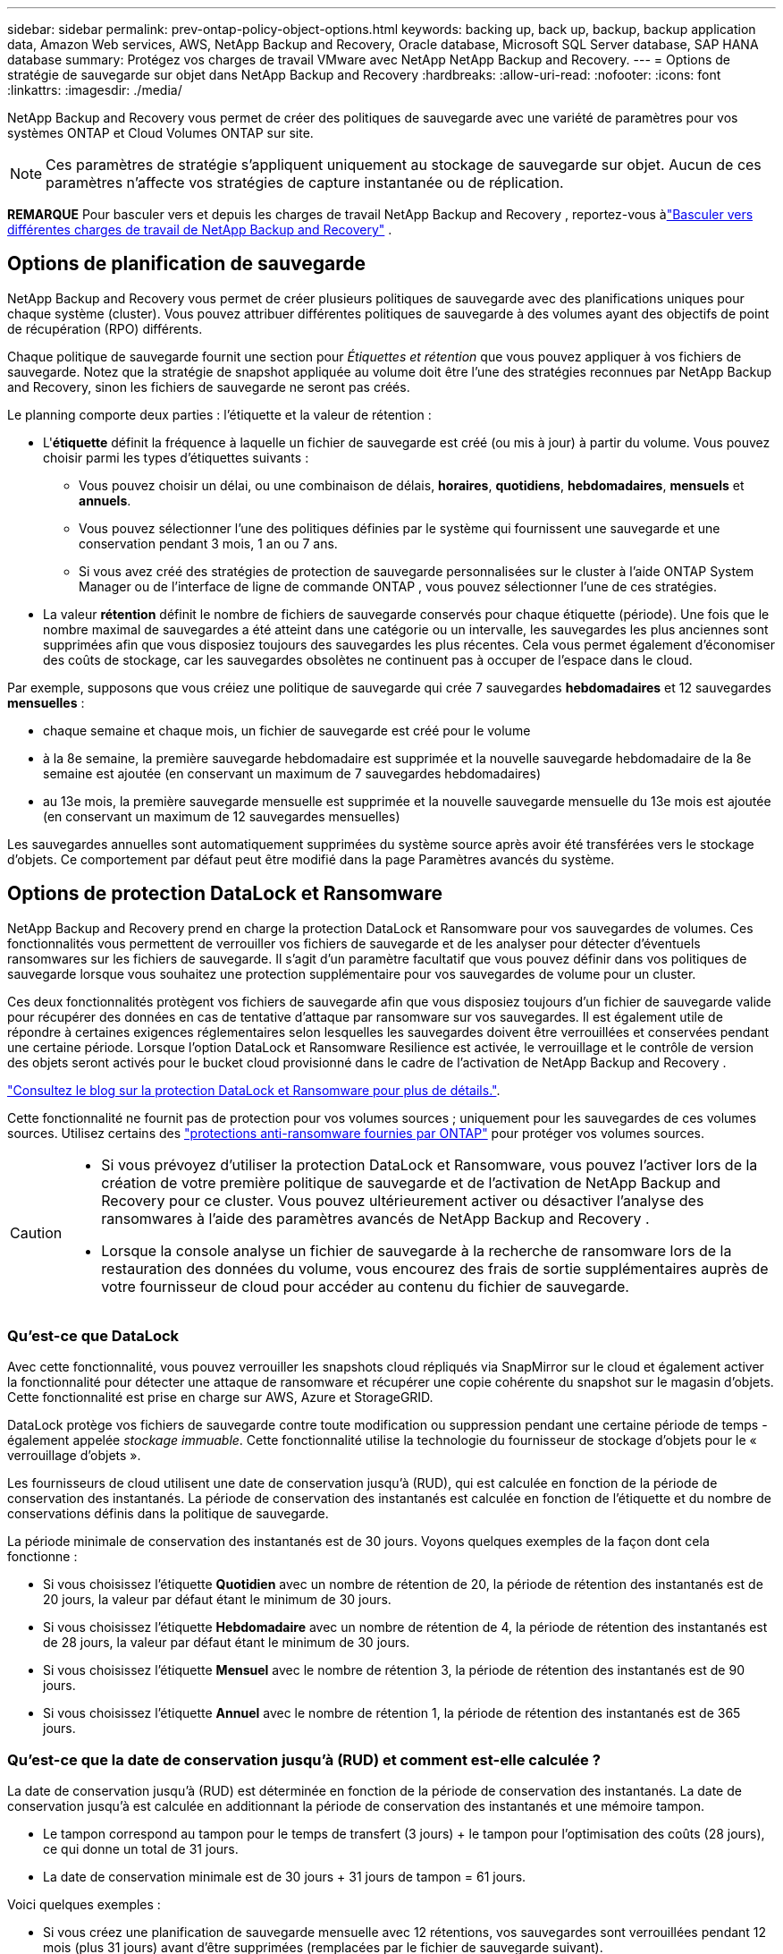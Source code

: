---
sidebar: sidebar 
permalink: prev-ontap-policy-object-options.html 
keywords: backing up, back up, backup, backup application data, Amazon Web services, AWS, NetApp Backup and Recovery, Oracle database, Microsoft SQL Server database, SAP HANA database 
summary: Protégez vos charges de travail VMware avec NetApp NetApp Backup and Recovery. 
---
= Options de stratégie de sauvegarde sur objet dans NetApp Backup and Recovery
:hardbreaks:
:allow-uri-read: 
:nofooter: 
:icons: font
:linkattrs: 
:imagesdir: ./media/


[role="lead"]
NetApp Backup and Recovery vous permet de créer des politiques de sauvegarde avec une variété de paramètres pour vos systèmes ONTAP et Cloud Volumes ONTAP sur site.


NOTE: Ces paramètres de stratégie s'appliquent uniquement au stockage de sauvegarde sur objet.  Aucun de ces paramètres n’affecte vos stratégies de capture instantanée ou de réplication.

[]
====
*REMARQUE* Pour basculer vers et depuis les charges de travail NetApp Backup and Recovery , reportez-vous àlink:br-start-switch-ui.html["Basculer vers différentes charges de travail de NetApp Backup and Recovery"] .

====


== Options de planification de sauvegarde

NetApp Backup and Recovery vous permet de créer plusieurs politiques de sauvegarde avec des planifications uniques pour chaque système (cluster).  Vous pouvez attribuer différentes politiques de sauvegarde à des volumes ayant des objectifs de point de récupération (RPO) différents.

Chaque politique de sauvegarde fournit une section pour _Étiquettes et rétention_ que vous pouvez appliquer à vos fichiers de sauvegarde.  Notez que la stratégie de snapshot appliquée au volume doit être l'une des stratégies reconnues par NetApp Backup and Recovery, sinon les fichiers de sauvegarde ne seront pas créés.

Le planning comporte deux parties : l'étiquette et la valeur de rétention :

* L'*étiquette* définit la fréquence à laquelle un fichier de sauvegarde est créé (ou mis à jour) à partir du volume.  Vous pouvez choisir parmi les types d’étiquettes suivants :
+
** Vous pouvez choisir un délai, ou une combinaison de délais, *horaires*, *quotidiens*, *hebdomadaires*, *mensuels* et *annuels*.
** Vous pouvez sélectionner l’une des politiques définies par le système qui fournissent une sauvegarde et une conservation pendant 3 mois, 1 an ou 7 ans.
** Si vous avez créé des stratégies de protection de sauvegarde personnalisées sur le cluster à l’aide ONTAP System Manager ou de l’interface de ligne de commande ONTAP , vous pouvez sélectionner l’une de ces stratégies.


* La valeur *rétention* définit le nombre de fichiers de sauvegarde conservés pour chaque étiquette (période).  Une fois que le nombre maximal de sauvegardes a été atteint dans une catégorie ou un intervalle, les sauvegardes les plus anciennes sont supprimées afin que vous disposiez toujours des sauvegardes les plus récentes.  Cela vous permet également d'économiser des coûts de stockage, car les sauvegardes obsolètes ne continuent pas à occuper de l'espace dans le cloud.


Par exemple, supposons que vous créiez une politique de sauvegarde qui crée 7 sauvegardes *hebdomadaires* et 12 sauvegardes *mensuelles* :

* chaque semaine et chaque mois, un fichier de sauvegarde est créé pour le volume
* à la 8e semaine, la première sauvegarde hebdomadaire est supprimée et la nouvelle sauvegarde hebdomadaire de la 8e semaine est ajoutée (en conservant un maximum de 7 sauvegardes hebdomadaires)
* au 13e mois, la première sauvegarde mensuelle est supprimée et la nouvelle sauvegarde mensuelle du 13e mois est ajoutée (en conservant un maximum de 12 sauvegardes mensuelles)


Les sauvegardes annuelles sont automatiquement supprimées du système source après avoir été transférées vers le stockage d'objets.  Ce comportement par défaut peut être modifié dans la page Paramètres avancés du système.



== Options de protection DataLock et Ransomware

NetApp Backup and Recovery prend en charge la protection DataLock et Ransomware pour vos sauvegardes de volumes.  Ces fonctionnalités vous permettent de verrouiller vos fichiers de sauvegarde et de les analyser pour détecter d'éventuels ransomwares sur les fichiers de sauvegarde.  Il s’agit d’un paramètre facultatif que vous pouvez définir dans vos politiques de sauvegarde lorsque vous souhaitez une protection supplémentaire pour vos sauvegardes de volume pour un cluster.

Ces deux fonctionnalités protègent vos fichiers de sauvegarde afin que vous disposiez toujours d'un fichier de sauvegarde valide pour récupérer des données en cas de tentative d'attaque par ransomware sur vos sauvegardes.  Il est également utile de répondre à certaines exigences réglementaires selon lesquelles les sauvegardes doivent être verrouillées et conservées pendant une certaine période.  Lorsque l'option DataLock et Ransomware Resilience est activée, le verrouillage et le contrôle de version des objets seront activés pour le bucket cloud provisionné dans le cadre de l'activation de NetApp Backup and Recovery .

https://bluexp.netapp.com/blog/cbs-blg-the-bluexp-feature-that-protects-backups-from-ransomware["Consultez le blog sur la protection DataLock et Ransomware pour plus de détails."^].

Cette fonctionnalité ne fournit pas de protection pour vos volumes sources ; uniquement pour les sauvegardes de ces volumes sources.  Utilisez certains des https://docs.netapp.com/us-en/ontap/anti-ransomware/index.html["protections anti-ransomware fournies par ONTAP"^] pour protéger vos volumes sources.

[CAUTION]
====
* Si vous prévoyez d’utiliser la protection DataLock et Ransomware, vous pouvez l’activer lors de la création de votre première politique de sauvegarde et de l’activation de NetApp Backup and Recovery pour ce cluster.  Vous pouvez ultérieurement activer ou désactiver l’analyse des ransomwares à l’aide des paramètres avancés de NetApp Backup and Recovery .
* Lorsque la console analyse un fichier de sauvegarde à la recherche de ransomware lors de la restauration des données du volume, vous encourez des frais de sortie supplémentaires auprès de votre fournisseur de cloud pour accéder au contenu du fichier de sauvegarde.


====


=== Qu'est-ce que DataLock

Avec cette fonctionnalité, vous pouvez verrouiller les snapshots cloud répliqués via SnapMirror sur le cloud et également activer la fonctionnalité pour détecter une attaque de ransomware et récupérer une copie cohérente du snapshot sur le magasin d'objets.  Cette fonctionnalité est prise en charge sur AWS, Azure et StorageGRID.

DataLock protège vos fichiers de sauvegarde contre toute modification ou suppression pendant une certaine période de temps - également appelée _stockage immuable_.  Cette fonctionnalité utilise la technologie du fournisseur de stockage d'objets pour le « verrouillage d'objets ».

Les fournisseurs de cloud utilisent une date de conservation jusqu'à (RUD), qui est calculée en fonction de la période de conservation des instantanés.  La période de conservation des instantanés est calculée en fonction de l'étiquette et du nombre de conservations définis dans la politique de sauvegarde.

La période minimale de conservation des instantanés est de 30 jours.  Voyons quelques exemples de la façon dont cela fonctionne :

* Si vous choisissez l'étiquette *Quotidien* avec un nombre de rétention de 20, la période de rétention des instantanés est de 20 jours, la valeur par défaut étant le minimum de 30 jours.
* Si vous choisissez l'étiquette *Hebdomadaire* avec un nombre de rétention de 4, la période de rétention des instantanés est de 28 jours, la valeur par défaut étant le minimum de 30 jours.
* Si vous choisissez l'étiquette *Mensuel* avec le nombre de rétention 3, la période de rétention des instantanés est de 90 jours.
* Si vous choisissez l'étiquette *Annuel* avec le nombre de rétention 1, la période de rétention des instantanés est de 365 jours.




=== Qu'est-ce que la date de conservation jusqu'à (RUD) et comment est-elle calculée ?

La date de conservation jusqu'à (RUD) est déterminée en fonction de la période de conservation des instantanés.  La date de conservation jusqu'à est calculée en additionnant la période de conservation des instantanés et une mémoire tampon.

* Le tampon correspond au tampon pour le temps de transfert (3 jours) + le tampon pour l'optimisation des coûts (28 jours), ce qui donne un total de 31 jours.
* La date de conservation minimale est de 30 jours + 31 jours de tampon = 61 jours.


Voici quelques exemples :

* Si vous créez une planification de sauvegarde mensuelle avec 12 rétentions, vos sauvegardes sont verrouillées pendant 12 mois (plus 31 jours) avant d'être supprimées (remplacées par le fichier de sauvegarde suivant).
* Si vous créez une politique de sauvegarde qui crée 30 sauvegardes quotidiennes, 7 sauvegardes hebdomadaires et 12 sauvegardes mensuelles, il existe trois périodes de conservation verrouillées :
+
** Les sauvegardes « 30 journées quotidiennes » sont conservées pendant 61 jours (30 jours plus 31 jours de mémoire tampon),
** Les sauvegardes « 7 semaines » sont conservées pendant 11 semaines (7 semaines plus 31 jours), et
** Les sauvegardes « 12 mensuelles » sont conservées pendant 12 mois (plus 31 jours).


* Si vous créez une planification de sauvegarde horaire avec 24 rétentions, vous pourriez penser que les sauvegardes sont verrouillées pendant 24 heures.  Cependant, comme cela est inférieur au minimum de 30 jours, chaque sauvegarde sera verrouillée et conservée pendant 61 jours (30 jours plus 31 jours de mémoire tampon).



CAUTION: Les anciennes sauvegardes sont supprimées après l’expiration de la période de conservation de DataLock, et non après la période de conservation de la politique de sauvegarde.

Le paramètre de conservation DataLock remplace le paramètre de conservation de la politique de votre politique de sauvegarde.  Cela pourrait affecter vos coûts de stockage, car vos fichiers de sauvegarde seront enregistrés dans le magasin d'objets pendant une période plus longue.



=== Activer DataLock et la protection contre les ransomwares

Vous pouvez activer la protection DataLock et Ransomware lorsque vous créez une politique.  Vous ne pouvez pas activer, modifier ou désactiver cette option une fois la politique créée.

. Lorsque vous créez une politique, développez la section *DataLock et résilience aux ransomwares*.
. Choisissez l’une des options suivantes :
+
** *Aucun* : la protection DataLock et la résilience aux ransomwares sont désactivées.
** *Déverrouillé* : la protection DataLock et la résilience aux ransomwares sont activées.  Les utilisateurs disposant d’autorisations spécifiques peuvent écraser ou supprimer les fichiers de sauvegarde protégés pendant la période de conservation.
** *Verrouillé* : la protection DataLock et la résilience aux ransomwares sont activées.  Aucun utilisateur ne peut écraser ou supprimer les fichiers de sauvegarde protégés pendant la période de conservation.  Cela satisfait pleinement à la conformité réglementaire.




Se référer àlink:prev-ontap-policy-object-advanced-settings.html["Comment mettre à jour les options de protection contre les ransomwares dans la page Paramètres avancés"] .



=== Qu'est-ce que la protection contre les ransomwares

La protection contre les ransomwares analyse vos fichiers de sauvegarde pour rechercher des preuves d'une attaque de ransomware. La détection des attaques de ransomware est effectuée à l’aide d’une comparaison de somme de contrôle. Si un ransomware potentiel est identifié dans un nouveau fichier de sauvegarde par rapport au fichier de sauvegarde précédent, ce nouveau fichier de sauvegarde est remplacé par le fichier de sauvegarde le plus récent qui ne présente aucun signe d'attaque de ransomware. (Le fichier identifié comme ayant subi une attaque de ransomware est supprimé 1 jour après avoir été remplacé.)

Les analyses se produisent dans ces situations :

* Les analyses sur les objets de sauvegarde cloud sont lancées peu de temps après leur transfert vers le stockage d'objets cloud.  L'analyse n'est pas effectuée sur le fichier de sauvegarde lors de sa première écriture sur le stockage cloud, mais lors de l'écriture du fichier de sauvegarde suivant.
* Les analyses de ransomware peuvent être lancées lorsque la sauvegarde est sélectionnée pour le processus de restauration.
* Les analyses peuvent être effectuées à la demande à tout moment.


*Comment fonctionne le processus de récupération ?*

Lorsqu'une attaque de ransomware est détectée, le service utilise l'API REST Integrity Checker de l'agent Active Data Console pour démarrer le processus de récupération.  La version la plus ancienne des objets de données est la source de vérité et est transformée en version actuelle dans le cadre du processus de récupération.

Voyons comment cela fonctionne :

* En cas d'attaque de ransomware, le service tente d'écraser ou de supprimer l'objet dans le bucket.
* Étant donné que le stockage cloud est compatible avec le contrôle de version, il crée automatiquement une nouvelle version de l'objet de sauvegarde.  Si un objet est supprimé avec le contrôle de version activé, il est marqué comme supprimé mais peut toujours être récupéré.  Si un objet est écrasé, les versions précédentes sont stockées et marquées.
* Lorsqu'une analyse de ransomware est lancée, les sommes de contrôle sont validées pour les deux versions d'objet et comparées.  Si les sommes de contrôle sont incohérentes, un ransomware potentiel a été détecté.
* Le processus de récupération implique de revenir à la dernière bonne copie connue.




=== Systèmes pris en charge et fournisseurs de stockage d'objets

Vous pouvez activer la protection DataLock et Ransomware sur les volumes ONTAP des systèmes suivants lorsque vous utilisez le stockage d'objets dans les fournisseurs de cloud public et privé suivants.

[cols="55,45"]
|===
| Système source | Destination du fichier de sauvegarde ifdef::aws[] 


| Cloud Volumes ONTAP dans AWS | Amazon S3 endif::aws[] ifdef::azure[] 


| Cloud Volumes ONTAP dans Azure | Objet blob Azure endif::azure[] ifdef::gcp[] 


| Cloud Volumes ONTAP dans Google Cloud | Google Cloud endif::gcp[] 


| Système ONTAP sur site | ifdef::aws[] Amazon S3 endif::aws[] ifdef::azure[] Azure Blob endif::azure[] ifdef::gcp[] Google Cloud endif::gcp[] NetApp StorageGRID 
|===


=== Exigences

ifdef::aws[]

* Pour AWS :
+
** Vos clusters doivent exécuter ONTAP 9.11.1 ou supérieur
** L'agent de console peut être déployé dans le cloud ou dans vos locaux
** Les autorisations S3 suivantes doivent faire partie du rôle IAM qui fournit des autorisations à l’agent de console.  Ils résident dans la section « backupS3Policy » pour la ressource « arn:aws:s3:::netapp-backup-* » :
+
.Autorisations AWS S3
[%collapsible]
====
*** s3 : Obtenir le balisage de la version de l'objet
*** s3 : GetBucketObjectLockConfiguration
*** s3 : ObtenirObjectVersionAcl
*** s3 : Mettre en place un balisage d'objet
*** s3:Supprimer l'objet
*** s3 : Supprimer le balisage d'objet
*** s3 : Obtenir la rétention d'objet
*** s3 : Supprimer le balisage de version d'objet
*** s3:PutObject
*** s3:Obtenir l'objet
*** s3 : PutBucketObjectLockConfiguration
*** s3 : Obtenir la configuration du cycle de vie
*** s3 : Obtenir le balisage du bucket
*** s3 : Supprimer la version de l'objet
*** s3 : ListBucketVersions
*** s3:ListBucket
*** s3 : Mettre en place le balisage du bucket
*** s3 : Obtenir le balisage des objets
*** s3 : PutBucketVersioning
*** s3 : Mettre en place la version de l'objet
*** s3 : Obtenir la gestion des versions du bucket
*** s3 : Obtenir l'Acl du bucket
*** s3 : Contournement de la gouvernance et de la rétention
*** s3 : PutObjectRetention
*** s3 : Obtenir l'emplacement du bucket
*** s3 : Obtenir la version de l'objet


====
+
https://docs.netapp.com/us-en/console-setup-admin/reference-permissions-aws.html["Affichez le format JSON complet de la politique où vous pouvez copier et coller les autorisations requises"^].





endif::aws[]

ifdef::azure[]

* Pour Azure :
+
** Vos clusters doivent exécuter ONTAP 9.12.1 ou supérieur
** L'agent de console peut être déployé dans le cloud ou dans vos locaux




endif::azure[]

ifdef::gcp[]

* Pour Google Cloud :
+
** Vos clusters doivent exécuter ONTAP 9.17.1 ou une version ultérieure
** L'agent de console peut être déployé dans le cloud ou dans vos locaux




endif::gcp[]

* Pour StorageGRID:
+
** Vos clusters doivent exécuter ONTAP 9.11.1 ou supérieur
** Vos systèmes StorageGRID doivent exécuter la version 11.6.0.3 ou supérieure
** L'agent Console doit être déployé dans vos locaux (il peut être installé sur un site avec ou sans accès Internet)
** Les autorisations S3 suivantes doivent faire partie du rôle IAM qui fournit des autorisations à l'agent de console :
+
.Autorisations StorageGRID S3
[%collapsible]
====
*** s3 : Obtenir le balisage de la version de l'objet
*** s3 : GetBucketObjectLockConfiguration
*** s3 : ObtenirObjectVersionAcl
*** s3 : Mettre en place un balisage d'objet
*** s3:Supprimer l'objet
*** s3 : Supprimer le balisage d'objet
*** s3 : Obtenir la rétention d'objet
*** s3 : Supprimer le balisage de version d'objet
*** s3:PutObject
*** s3:Obtenir l'objet
*** s3 : PutBucketObjectLockConfiguration
*** s3 : Obtenir la configuration du cycle de vie
*** s3 : Obtenir le balisage du bucket
*** s3 : Supprimer la version de l'objet
*** s3 : ListBucketVersions
*** s3:ListBucket
*** s3 : Mettre en place le balisage du bucket
*** s3 : Obtenir le balisage des objets
*** s3 : PutBucketVersioning
*** s3 : Mettre en place la version de l'objet
*** s3 : Obtenir la gestion des versions du bucket
*** s3 : Obtenir l'Acl du bucket
*** s3 : PutObjectRetention
*** s3 : Obtenir l'emplacement du bucket
*** s3 : Obtenir la version de l'objet


====






=== Restrictions

* La fonctionnalité de protection DataLock et Ransomware n'est pas disponible si vous avez configuré le stockage d'archives dans la politique de sauvegarde.
* L'option DataLock que vous sélectionnez lors de l'activation de NetApp Backup and Recovery doit être utilisée pour toutes les stratégies de sauvegarde de ce cluster.
* Vous ne pouvez pas utiliser plusieurs modes DataLock sur un seul cluster.
* Si vous activez DataLock, toutes les sauvegardes de volumes seront verrouillées.  Vous ne pouvez pas mélanger des sauvegardes de volumes verrouillés et non verrouillés pour un même cluster.
* La protection DataLock et Ransomware est applicable aux nouvelles sauvegardes de volume à l'aide d'une politique de sauvegarde avec la protection DataLock et Ransomware activée. Vous pouvez ultérieurement activer ou désactiver ces fonctionnalités à l’aide de l’option Paramètres avancés.
* Les volumes FlexGroup peuvent utiliser la protection DataLock et Ransomware uniquement lors de l'utilisation ONTAP 9.13.1 ou supérieur.




=== Conseils pour réduire les coûts de DataLock

Vous pouvez activer ou désactiver la fonction Ransomware Scan tout en gardant la fonction DataLock active.  Pour éviter des frais supplémentaires, vous pouvez désactiver les analyses de ransomware programmées.  Cela vous permet de personnaliser vos paramètres de sécurité et d'éviter d'engager des frais auprès du fournisseur de cloud.

Même si les analyses de ransomware programmées sont désactivées, vous pouvez toujours effectuer des analyses à la demande en cas de besoin.

Vous pouvez choisir différents niveaux de protection :

* *DataLock _sans_ analyses de ransomware* : fournit une protection pour les données de sauvegarde dans le stockage de destination qui peut être en mode Gouvernance ou Conformité.
+
** *Mode de gouvernance* : offre aux administrateurs la possibilité d'écraser ou de supprimer les données protégées.
** *Mode de conformité* : Offre une indélébilité complète jusqu'à l'expiration de la période de conservation.  Cela permet de répondre aux exigences de sécurité des données les plus strictes des environnements hautement réglementés.  Les données ne peuvent pas être écrasées ou modifiées au cours de leur cycle de vie, offrant ainsi le niveau de protection le plus élevé pour vos copies de sauvegarde.
+

NOTE: Microsoft Azure utilise plutôt un mode de verrouillage et de déverrouillage.



* *DataLock _avec_ analyses de ransomware* : Fournit une couche de sécurité supplémentaire pour vos données.  Cette fonctionnalité permet de détecter toute tentative de modification des copies de sauvegarde.  Si une tentative est faite, une nouvelle version des données est créée discrètement.  La fréquence d'analyse peut être modifiée sur 1, 2, 3, 4, 5, 6 ou 7 jours.  Si les analyses sont programmées tous les 7 jours, les coûts diminuent considérablement.


Pour plus de conseils pour atténuer les coûts de DataLock, consultezhttps://community.netapp.com/t5/Tech-ONTAP-Blogs/Understanding-NetApp-Backup-and-Recovery-DataLock-and-Ransomware-Feature-TCO/ba-p/453475[]

De plus, vous pouvez obtenir des estimations du coût associé à DataLock en visitant le https://bluexp.netapp.com/cloud-backup-service-tco-calculator["Calculateur du coût total de possession (TCO) de NetApp Backup and Recovery"] .



== Options de stockage d'archives

Lorsque vous utilisez le stockage cloud AWS, Azure ou Google, vous pouvez déplacer les anciens fichiers de sauvegarde vers une classe de stockage d'archivage ou un niveau d'accès moins coûteux après un certain nombre de jours.  Vous pouvez également choisir d'envoyer immédiatement vos fichiers de sauvegarde vers un stockage d'archives sans les écrire sur un stockage cloud standard.  Entrez simplement *0* comme « Archiver après jours » pour envoyer votre fichier de sauvegarde directement vers le stockage d'archivage.  Cela peut être particulièrement utile pour les utilisateurs qui ont rarement besoin d’accéder aux données des sauvegardes cloud ou pour les utilisateurs qui remplacent une solution de sauvegarde sur bande.

Les données des niveaux d'archivage ne sont pas immédiatement accessibles en cas de besoin et nécessiteront un coût de récupération plus élevé. Vous devrez donc prendre en compte la fréquence à laquelle vous devrez peut-être restaurer les données à partir de fichiers de sauvegarde avant de décider d'archiver vos fichiers de sauvegarde.

[NOTE]
====
* Même si vous sélectionnez « 0 » pour envoyer tous les blocs de données vers le stockage cloud d'archivage, les blocs de métadonnées sont toujours écrits dans le stockage cloud standard.
* Le stockage d'archives ne peut pas être utilisé si vous avez activé DataLock.
* Vous ne pouvez pas modifier la politique d'archivage après avoir sélectionné *0* jour (archiver immédiatement).


====
Chaque politique de sauvegarde fournit une section pour la _Politique d'archivage_ que vous pouvez appliquer à vos fichiers de sauvegarde.

ifdef::aws[]

* Dans AWS, les sauvegardes démarrent dans la classe de stockage _Standard_ et passent à la classe de stockage _Standard-Infrequent Access_ après 30 jours.
+
Si votre cluster utilise ONTAP 9.10.1 ou une version ultérieure, vous pouvez hiérarchiser les sauvegardes plus anciennes vers le stockage _S3 Glacier_ ou _S3 Glacier Deep Archive_. link:prev-reference-aws-archive-storage-tiers.html["En savoir plus sur le stockage d'archives AWS"] .

+
** Si vous ne sélectionnez aucun niveau d'archivage dans votre première politique de sauvegarde lors de l'activation de NetApp Backup and Recovery, _S3 Glacier_ sera votre seule option d'archivage pour les politiques futures.
** Si vous sélectionnez _S3 Glacier_ dans votre première politique de sauvegarde, vous pouvez alors passer au niveau _S3 Glacier Deep Archive_ pour les futures politiques de sauvegarde de ce cluster.
** Si vous sélectionnez _S3 Glacier Deep Archive_ dans votre première politique de sauvegarde, ce niveau sera le seul niveau d'archivage disponible pour les futures politiques de sauvegarde pour ce cluster.




endif::aws[]

ifdef::azure[]

* Dans Azure, les sauvegardes sont associées au niveau d’accès _Cool_.
+
Si votre cluster utilise ONTAP 9.10.1 ou une version ultérieure, vous pouvez hiérarchiser les sauvegardes plus anciennes vers le stockage _Azure Archive_. link:prev-reference-azure-archive-storage-tiers.html["En savoir plus sur le stockage d'archives Azure"] .



endif::azure[]

ifdef::gcp[]

* Dans GCP, les sauvegardes sont associées à la classe de stockage _Standard_.
+
Si votre cluster sur site utilise ONTAP 9.12.1 ou une version ultérieure, vous pouvez choisir de hiérarchiser les sauvegardes plus anciennes vers le stockage _Archive_ dans l'interface utilisateur NetApp Backup and Recovery après un certain nombre de jours pour une optimisation supplémentaire des coûts. link:prev-reference-gcp-archive-storage-tiers.html["En savoir plus sur le stockage d'archives Google"] .



endif::gcp[]

* Dans StorageGRID, les sauvegardes sont associées à la classe de stockage _Standard_.
+
Si votre cluster sur site utilise ONTAP 9.12.1 ou une version ultérieure et que votre système StorageGRID utilise 11.4 ou une version ultérieure, vous pouvez archiver les anciens fichiers de sauvegarde dans un stockage d'archivage cloud public.



ifdef::aws[]

+ ** Pour AWS, vous pouvez hiérarchiser les sauvegardes vers le stockage AWS _S3 Glacier_ ou _S3 Glacier Deep Archive_. link:prev-reference-aws-archive-storage-tiers.html["En savoir plus sur le stockage d'archives AWS"^] .

endif::aws[]

ifdef::azure[]

+ ** Pour Azure, vous pouvez hiérarchiser les sauvegardes plus anciennes vers le stockage _Azure Archive_. link:prev-reference-azure-archive-storage-tiers.html["En savoir plus sur le stockage d'archives Azure"^] .

endif::azure[]

